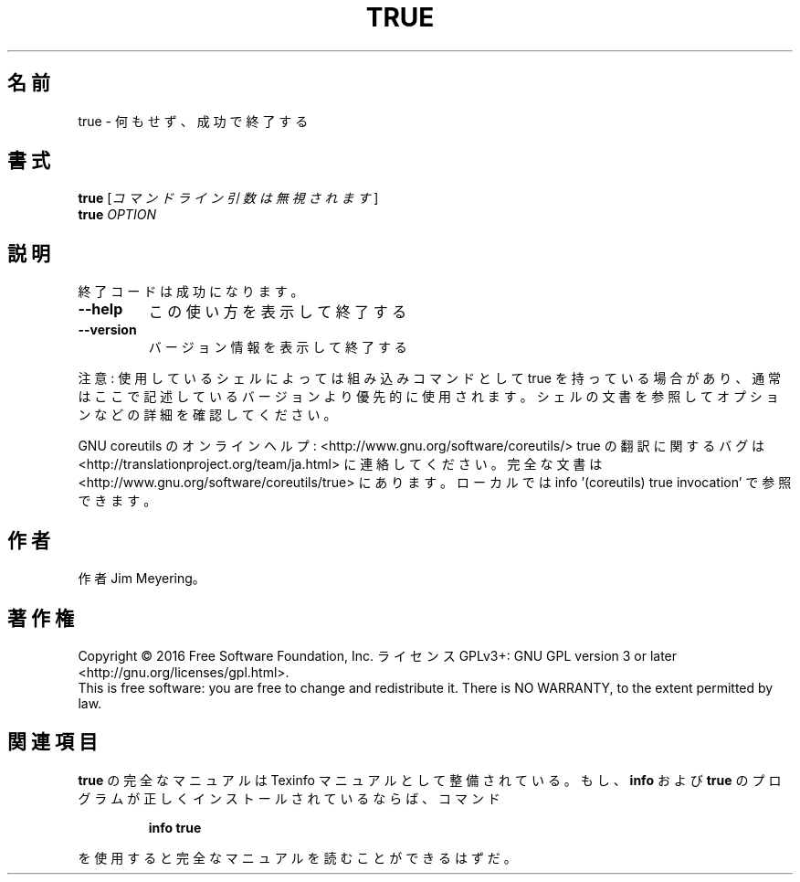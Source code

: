 .\" DO NOT MODIFY THIS FILE!  It was generated by help2man 1.44.1.
.TH TRUE "1" "2016年2月" "GNU coreutils" "ユーザーコマンド"
.SH 名前
true \- 何もせず、成功で終了する
.SH 書式
.B true
[\fIコマンドライン引数は無視されます\fR]
.br
.B true
\fIOPTION\fR
.SH 説明
.\" Add any additional description here
.PP
終了コードは成功になります。
.TP
\fB\-\-help\fR
この使い方を表示して終了する
.TP
\fB\-\-version\fR
バージョン情報を表示して終了する
.PP
注意: 使用しているシェルによっては組み込みコマンドとして true を持っている場合
があり、通常はここで記述しているバージョンより優先的に使用されます。シェルの
文書を参照してオプションなどの詳細を確認してください。
.PP
GNU coreutils のオンラインヘルプ: <http://www.gnu.org/software/coreutils/>
true の翻訳に関するバグは <http://translationproject.org/team/ja.html> に連絡してください。
完全な文書は <http://www.gnu.org/software/coreutils/true> にあります。
ローカルでは info '(coreutils) true invocation' で参照できます。
.SH 作者
作者 Jim Meyering。
.SH 著作権
Copyright \(co 2016 Free Software Foundation, Inc.
ライセンス GPLv3+: GNU GPL version 3 or later <http://gnu.org/licenses/gpl.html>.
.br
This is free software: you are free to change and redistribute it.
There is NO WARRANTY, to the extent permitted by law.
.SH 関連項目
.B true
の完全なマニュアルは Texinfo マニュアルとして整備されている。もし、
.B info
および
.B true
のプログラムが正しくインストールされているならば、コマンド
.IP
.B info true
.PP
を使用すると完全なマニュアルを読むことができるはずだ。
